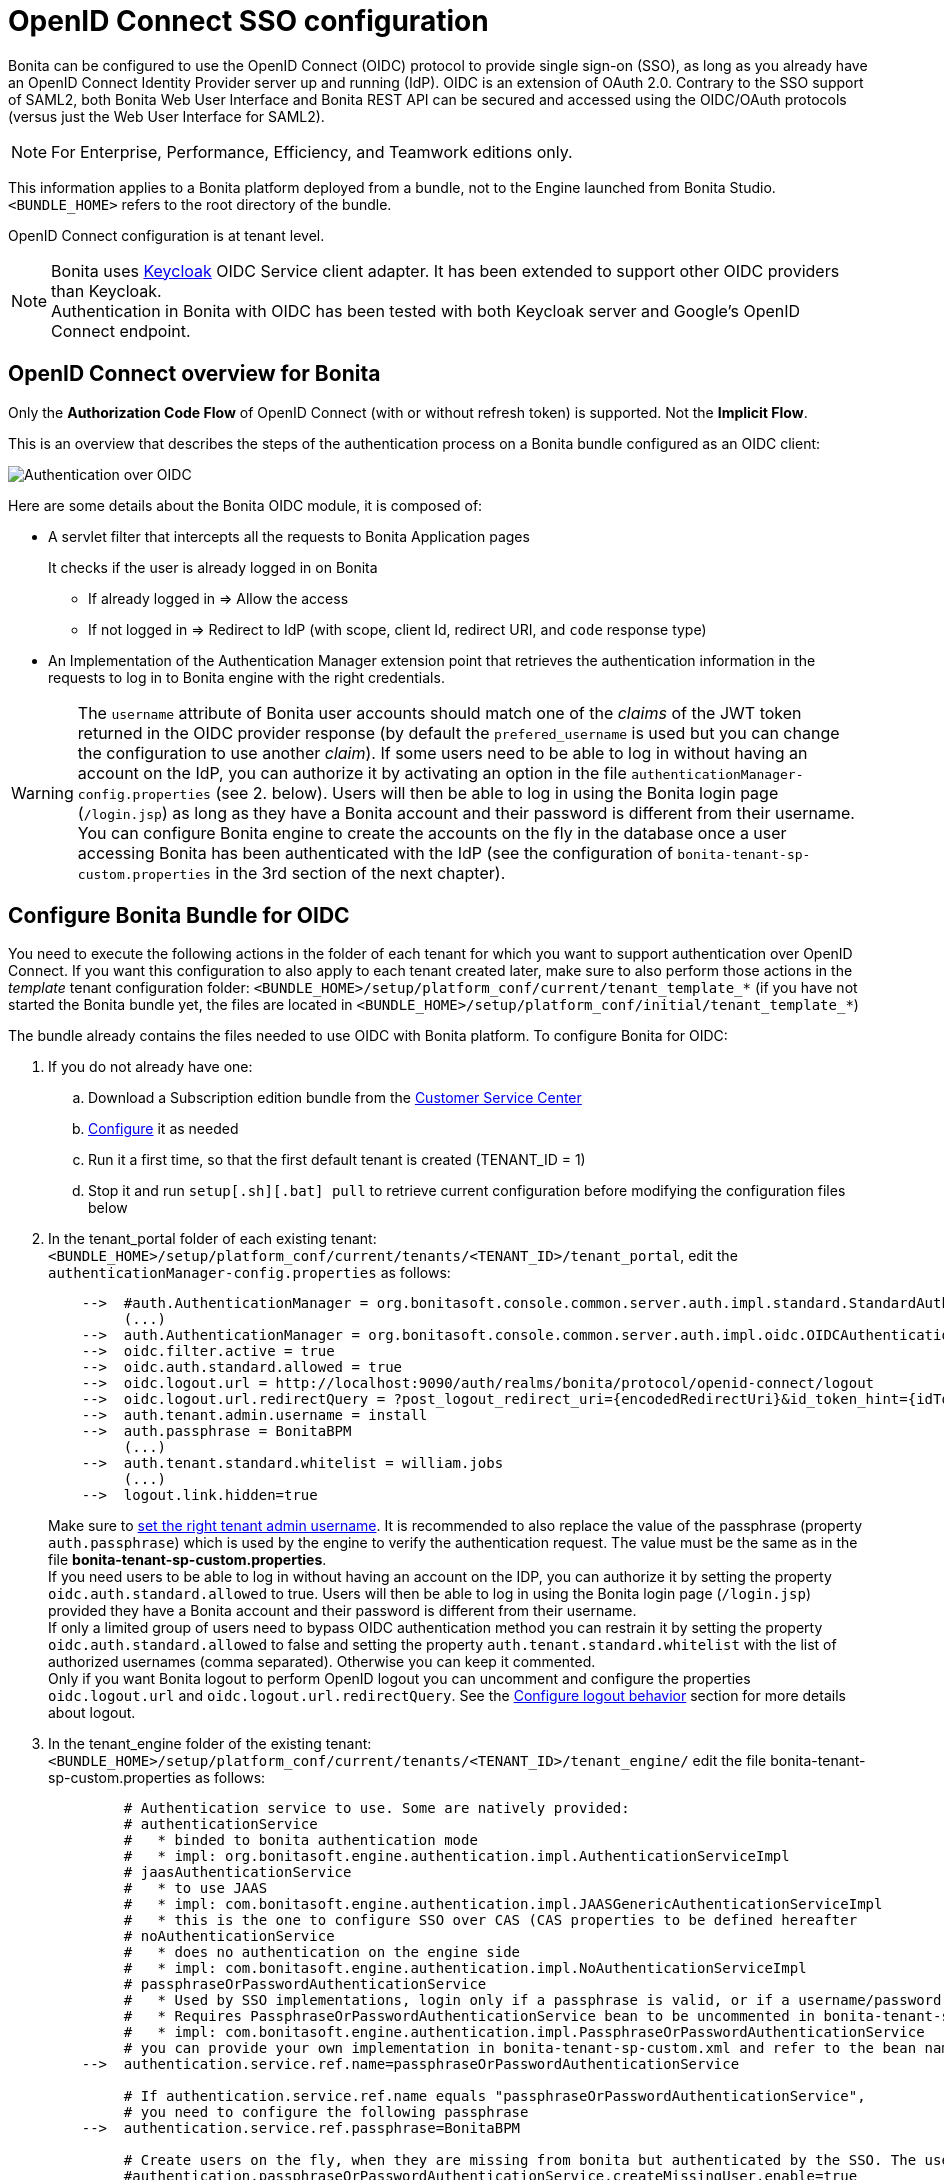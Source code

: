 = OpenID Connect SSO configuration
:page-aliases: ROOT:single-sign-on-with-oidc.adoc
:description: Bonita can be configured to use the OpenID Connect (OIDC) protocol to provide single sign-on (SSO), as long as you already have an OpenID Connect Identity Provider server up and running (IdP). OIDC is an extension of OAuth 2.0. Contrary to the SSO support of SAML2, both Bonita Web User Interface and Bonita REST API can be secured and accessed using the OIDC/OAuth protocols (versus just the Web User Interface for SAML2).

{description}

[NOTE]
====
For Enterprise, Performance, Efficiency, and Teamwork editions only.
====

This information applies to a Bonita platform deployed from a bundle, not to the Engine launched from Bonita Studio. `<BUNDLE_HOME>` refers to the root directory of the bundle.

//OpenID Connect configuration is at tenant level. Each tenant can use a different authentication method (over OIDC or not).
OpenID Connect configuration is at tenant level.

[NOTE]
====
Bonita uses http://www.keycloak.org/[Keycloak] OIDC Service client adapter. It has been extended to support other OIDC providers than Keycloak. +
Authentication in Bonita with OIDC has been tested with both Keycloak server and Google's OpenID Connect endpoint.
====

== OpenID Connect overview for Bonita

Only the *Authorization Code Flow* of OpenID Connect (with or without refresh token) is supported. Not the *Implicit Flow*.

This is an overview that describes the steps of the authentication process on a Bonita bundle configured as an OIDC client:
[#oidc-overview]

image:images/oidc-overview.png[Authentication over OIDC]

Here are some details about the Bonita OIDC module,
it is composed of:

* A servlet filter that intercepts all the requests to Bonita Application pages
+
It checks if the user is already logged in on Bonita

 ** If already logged in \=> Allow the access
 ** If not logged in \=> Redirect to IdP (with scope, client Id, redirect URI, and `code` response type)

* An Implementation of the Authentication Manager extension point that retrieves the authentication information in the requests to log in to Bonita engine with the right credentials.

[WARNING]
====

The `username` attribute of Bonita user accounts should match one of the _claims_ of the JWT token returned in the OIDC provider response (by default the `prefered_username` is used but you can change the configuration to use another _claim_).
 If some users need to be able to log in without having an account on the IdP, you can authorize it by activating an option in the file `authenticationManager-config.properties` (see 2. below). Users will then be able to log in using the Bonita login page (`/login.jsp`) as long as they have a Bonita account and their password is different from their username. +
 You can configure Bonita engine to create the accounts on the fly in the database once a user accessing Bonita has been authenticated with the IdP (see the configuration of `bonita-tenant-sp-custom.properties` in the 3rd section of the next chapter).
====

== Configure Bonita Bundle for OIDC

You need to execute the following actions in the folder of each tenant for which you want to support authentication over OpenID Connect.
If you want this configuration to also apply to each tenant created later, make sure to also perform those actions in the _template_ tenant configuration folder:
`<BUNDLE_HOME>/setup/platform_conf/current/tenant_template_*` (if you have not started the Bonita bundle yet, the files are located in `<BUNDLE_HOME>/setup/platform_conf/initial/tenant_template_*`)

The bundle already contains the files needed to use OIDC with Bonita platform.
To configure Bonita for OIDC:

. If you do not already have one:
 .. Download a Subscription edition bundle from the https://customer.bonitasoft.com/[Customer Service Center]
 .. xref:runtime:tomcat-bundle.adoc#configuration[Configure] it as needed
 .. Run it a first time, so that the first default tenant is created (TENANT_ID = 1)
 .. Stop it and run `setup[.sh][.bat] pull` to retrieve current configuration before modifying the configuration files below
. In the tenant_portal folder of each existing tenant: `<BUNDLE_HOME>/setup/platform_conf/current/tenants/<TENANT_ID>/tenant_portal`,
edit the `authenticationManager-config.properties` as follows:
+
----
    -->  #auth.AuthenticationManager = org.bonitasoft.console.common.server.auth.impl.standard.StandardAuthenticationManagerImpl
         (...)
    -->  auth.AuthenticationManager = org.bonitasoft.console.common.server.auth.impl.oidc.OIDCAuthenticationManagerImpl
    -->  oidc.filter.active = true
    -->  oidc.auth.standard.allowed = true
    -->  oidc.logout.url = http://localhost:9090/auth/realms/bonita/protocol/openid-connect/logout
    -->  oidc.logout.url.redirectQuery = ?post_logout_redirect_uri={encodedRedirectUri}&id_token_hint={idToken}
    -->  auth.tenant.admin.username = install
    -->  auth.passphrase = BonitaBPM
         (...)
    -->  auth.tenant.standard.whitelist = william.jobs
         (...)
    -->  logout.link.hidden=true
----
+
Make sure to xref:ROOT:multi-tenancy-and-tenant-configuration.adoc[set the right tenant admin username].
 It is recommended to also replace the value of the passphrase (property `auth.passphrase`) which is used by the engine to verify the authentication request.
 The value must be the same as in the file *bonita-tenant-sp-custom.properties*. +
 If you need users to be able to log in without having an account on the IDP, you can authorize it by setting the property `oidc.auth.standard.allowed` to true. Users will then be able to log in using the Bonita login page (`/login.jsp`) provided they have a Bonita account and their password is different from their username. +
 If only a limited group of users need to bypass OIDC authentication method you can restrain it by setting the property `oidc.auth.standard.allowed` to false and setting the property `auth.tenant.standard.whitelist` with the list of authorized usernames (comma separated). Otherwise you can keep it commented. +
 Only if you want Bonita logout to perform OpenID logout you can uncomment and configure the properties `oidc.logout.url` and `oidc.logout.url.redirectQuery`. See the xref:#_configure_logout_behaviour[Configure logout behavior] section for more details about logout.
 
. In the tenant_engine folder of the existing tenant: `<BUNDLE_HOME>/setup/platform_conf/current/tenants/<TENANT_ID>/tenant_engine/`
  edit the file bonita-tenant-sp-custom.properties as follows:
+
----
         # Authentication service to use. Some are natively provided:
         # authenticationService
         #   * binded to bonita authentication mode
         #   * impl: org.bonitasoft.engine.authentication.impl.AuthenticationServiceImpl
         # jaasAuthenticationService
         #   * to use JAAS
         #   * impl: com.bonitasoft.engine.authentication.impl.JAASGenericAuthenticationServiceImpl
         #   * this is the one to configure SSO over CAS (CAS properties to be defined hereafter
         # noAuthenticationService
         #   * does no authentication on the engine side
         #   * impl: com.bonitasoft.engine.authentication.impl.NoAuthenticationServiceImpl
         # passphraseOrPasswordAuthenticationService
         #   * Used by SSO implementations, login only if a passphrase is valid, or if a username/password is valid.
         #   * Requires PassphraseOrPasswordAuthenticationService bean to be uncommented in bonita-tenant-sp-custom.xml
         #   * impl: com.bonitasoft.engine.authentication.impl.PassphraseOrPasswordAuthenticationService
         # you can provide your own implementation in bonita-tenant-sp-custom.xml and refer to the bean name of your choice
    -->  authentication.service.ref.name=passphraseOrPasswordAuthenticationService

         # If authentication.service.ref.name equals "passphraseOrPasswordAuthenticationService",
         # you need to configure the following passphrase
    -->  authentication.service.ref.passphrase=BonitaBPM

         # Create users on the fly, when they are missing from bonita but authenticated by the SSO. The user will belong to the group and role specified below.
         #authentication.passphraseOrPasswordAuthenticationService.createMissingUser.enable=true
         #authentication.passphraseOrPasswordAuthenticationService.createMissingUser.defaultMembershipGroupPath=/acmr/hr
         #authentication.passphraseOrPasswordAuthenticationService.createMissingUser.defaultMembershipRoleName=member

         # CAS authentication delegate : enables the user, providing login/password,
         # to be logged in automatically against CAS web application
         # To be used in conjunction with the generic authentication service configured with CAS (jaasAuthenticationService)
         #authenticator.delegate=casAuthenticatorDelegate
         #authentication.delegate.cas.server.url.prefix=http://ip_address:port
         #authentication.delegate.cas.service.url=http://ip_address:port/bonita/loginservice
----
+
It is recommended to also replace the value of the passphrase (property auth.passphrase). The value must be the same as in the file *authenticationManager-config.properties* updated previously.
+
If you want Bonita engine to create the accounts on the fly once a user accessing Bonita has been authenticated with the IdP, you can uncomment the property `authentication.passphraseOrPasswordAuthenticationService.createMissingUser.enable` (and set its value to true) as well as the next 2 properties to add a default membership to each user account:

 ** `authentication.passphraseOrPasswordAuthenticationService.createMissingUser.defaultMembershipGroupPath` specify the group in which every user account created on the fly will be added (the full group path is needed)
 ** `authentication.passphraseOrPasswordAuthenticationService.createMissingUser.defaultMembershipRoleName` specify the role to use to create the membership

+
NOTE: Activating this option means any user authorized by the IdP to access Bonita will have an account created automatically in Bonita Database.
. In the tenant_portal folder of the existing tenant: `<BUNDLE_HOME>/setup/platform_conf/current/tenants/<TENANT_ID>/tenant_portal`, +
 edit the file *keycloak-oidc.json* to setup Bonita webapp as an OIDC client working with your OIDC provider.
+
----
 {
   "realm": "master",
   "resource": "bonita",
   "auth-server-url": "http://localhost:9090/auth",
   "auth-url": "{auth-server-url}/realms/{realm-name}/protocol/openid-connect/auth",
   "token-url": "{auth-server-url}/realms/{realm-name}/protocol/openid-connect/token",
   "logout-url": "{auth-server-url}/realms/{realm-name}/protocol/openid-connect/logout",
   "token-issuer-uri": "{auth-server-url}/realms/{realm-name}",
   "user-info-url": "{auth-server-url}/realms/{realm-name}/protocol/openid-connect/userinfo",
   "jwks-url": "{auth-server-url}/realms/{realm-name}/protocol/openid-connect/certs",
   "jwt-access-token": true,
   "scope-values": "openid profile email",
   "save-target-url-in-state": true,
   "ssl-required": "external",
   "principal-attribute": "preferred_username",
   "public-client": false,
   "autodetect-bearer-only": true,
   "enable-cors": true,
   "cors-allowed-methods": "POST, PUT, DELETE, GET",
   "credentials" : {
     "secret" : "put-your-secret-here"
   }
 }
----

 ** The property `realm` is only required if you use a Keycloak server as OIDC provider or if you want to benefit from the templating in the `*-url` properties (\{realm-name} will be replaced with the realm value). If you use a Keycloak server, make sure you set it with the name of the realm in which your Bonita OIDC client is/will be created.
 ** `resource` is the OIDC client Id given to your Bonita installation. You can change it if you want but you need to provide it to your OIDC provider.
 ** `auth-server-url` is the base URL of the OIDC provider server. All other service endpoints URL values can reuse this base URL with the placeholder``+{auth-server-url}+``.
 ** `auth-url` needs to be set with the URL of your OIDC provider Authorization endpoint. It can be prefixed with `+{auth-server-url}+` to only indicate the path of the end point or be a full absolute URL. This property is specific to Bonita OIDC module and is not supported/documented by Keycloak.
 ** `token-url` needs to be set with the URL of your OIDC provider Token endpoint. It can be prefixed with `+{auth-server-url}+` to only indicate the path of the end point or be a full absolute URL. This property is specific to Bonita OIDC module and is not supported/documented by Keycloak.
 ** `logout-url` needs to be set with the URL of your OIDC provider Logout endpoint. It can be prefixed with `+{auth-server-url}+` to only indicate the path of the end point or be a full absolute URL. This property is specific to Bonita OIDC module and is not supported/documented by Keycloak.
 ** `token-issuer-uri` needs to be set with the URL that will be used as issuer in the JWT tokens (`iss` claim). It can be prefixed with `+{auth-server-url}+` to only indicate the path of the issuer URI or be a full absolute URI. For example using Google's OIDC provider, the issuer is `https://accounts.google.com`. This property is specific to Bonita OIDC module and is not supported/documented by Keycloak.
 ** `user-info-url` needs to be set with the URL of your OIDC provider userInfo end point. It is only used when accessing a resource with a Bearer `Authorization` header with an access token that is opaque (not a JWT) and cannot be validated or used to retrieve the logged in user claims. It can be prefixed with `+{auth-server-url}+` to only indicate the path of the end point or be a full absolute URL. This property is specific to Bonita OIDC module and is not supported/documented by Keycloak.
 ** `jwks-url` needs to be set with the URL of your OIDC provider JSON Web Key Set endpoint. It can be prefixed with `+{auth-server-url}+` to only indicate the path of the end point or be a full absolute URL. For example with Google as OIDC provider, this URL is `https://www.googleapis.com/oauth2/v3/certs`. This property is specific to Bonita OIDC module and is not supported/documented by Keycloak.
 ** `jwt-access-token` indicates if the access token is a JWT and should be validated. If false, it will be considered by Bonita OIDC module as an opaque token, its validation won't be performed (but the ID token will, however, be validated) and the retrieval of the logged in user principal name will be delegated to the userInfo endpoint (see `user-info-url`) when accessing a resource with a Bearer `Authorization` header. Even if the access token is a JWT, this property should be set to false when the OIDC clients are not supposed/able to validate it. This property is specific to Bonita OIDC module and is not supported/documented by Keycloak.
 ** `scope-values` can be used to set the value of the `scope` parameter sent to the OIDC provider in the authentication request. The scope value `openid` is automatically added if it is no present, but you can add other scope values like `email` or `profile` depending on your OIDC provider configuration and the claims you need in the JWTs to match Bonita username. This property is specific to Bonita OIDC module and is not supported/documented by Keycloak.
 ** Some OpenID Connect providers do not support having a pattern of valid redirecting URIs. It is the case with Google's for example. With those providers you can use the `state` parameter to pass the target URL (the URL you initially requested and want to be redirected to). In order to do that, set the property `save-target-url-in-state` to `true`. When you do that, the redirect_URI query parameter will always be the same. Its default value is the path `/bonita/keycloak` on Bonita server, but you can set a different value using the property `redirect-uri-path`. Make sure this URL is part of the valid redirect URIs in you OIDC provider configuration for the Bonita client. When `save-target-url-in-state` is set to `false` or not present, the `redirect_URI` query parameter is used to save the target URL. Those properties are specific to Bonita OIDC module and are not supported/documented by Keycloak.
 ** the `ssl-required` property value may need to be changed if Bonita Runtime and the IdP are not both accessed via HTTPS. Possible values for this property are: `all`, `external`, and `none`. For `all`, all requests must come in via HTTPS. For `external`, only non-private IP addresses must come over via HTTPS. For `none`, no requests are required to come over via HTTPS (not recommended for production). For instance, using Azure AD as OIDC provider requires this property to be set to `all`.
 ** the `principal-attribute` value indicates the OIDC Tokens attribute/claim to use to be considered as user identifier in the client application. It should match the username in Bonita. Supported values are: `sub`, `preferred_username`, `email`, `name`, `nickname`, `given_name`, `family_name`. Using another value will result in `sub` claim being used. 
 ** `public-client` needs to be set to `false` if the OIDC provider requires the client requests to be authenticated (with a client secret for example). In this case you also need to use the `credentials` property. If this property is set to `true`, then no client Authentication header will be sent to the OIDC provider.
 ** `enable-cors` is required only if you want to be able to use Bonita REST API from a web application located on a different domain from your Bonita installation's. It comes with additional options `cors-max-age`, `cors-allowed-methods`, `cors-allowed-headers`, `cors-exposed-headers`. You can check Keycloak https://www.keycloak.org/docs/18.0/securing_apps/#_java_adapter_config[client adpter config documentation] for more information.
 ** `credentials` you can set it with an object containing either a `secret`,`jwt` or `secret-jwt` attribute if Bonita client is configured with a confidential access type in the OIDC provider (`public-client` is set to `false`). See https://www.keycloak.org/docs/18.0/securing_apps/#_client_authentication_adapter[Keycloak's client authentication documentation] for more information.
 ** Some additional properties not present in the default file can be useful:
  *** `discovery-url` if the OIDC provider supports the OIDC discovery specification, this property can be used to configure the discovery endpoint URL (".well-known") to retrieve the provider's endpoint locations (since Bonita 2022.1-u1). It can replace the 6 properties `auth-url`, `token-url`, `logout-url`, `token-issuer-uri`, `user-info-url` and `jwks-url`. This property is specific to Bonita OIDC module and is not supported/documented by Keycloak.
  *** `connection-pool-size` for the pool of connection to the OIDC provider server (20 by default)
  *** `truststore` path to a truststore file for OIDC provider servers requiring HTTPS. It should contain one or more trusted host certificates or certificate authorities. You can create this truststore by extracting the public certificate of the OIDC server's SSL keystore. This property is mandatory if you OIDC provider requires HTTPS unless you set `disable-trust-manager` property to `true`. If the truststore requires a password, you also need to add the property `truststore-password`.
  *** `client-keystore` path to a keystore file containing client certificate for two-way SSL when the OIDC client adapter makes HTTPS requests to the OIDC provider server. You also need to add the properties `client-keystore-password` (password for the client keystore) and  `client-key-password` (password for the client's key).
  *** `verify-token-audience` can be set to `true` to verify, when accessing the REST API with a Bearer authentication, that the access token audience (`aud` claim) contains the client Id (`resource` property). In Authorization Code Flow, this verification is always done and cannot be disabled.
  *** `confidential-port` can be used to force the port in the redirect-uri sent to the OIDC provider when exchanging a code for a token (setting the value of this property to 443 when Bonita is accessed via HTTPS (`ssl-required` is set to `all` or `external`) will result in the port not being added to the redirect-uri. This can help to avoid having a port 0 wrongly added to the redirect-uri).
  *** `redirect-rewrite-rules` can be used to modify the path section of the redirect URI sent to the OIDC provider with the authentication or code exchange requests. By default the URI sent is the request URI as seen by Bonita OIDC module, but if Bonita is behind a reverse proxy for example, the path of the URI seen by Bonita OIDC module may be the one of the internal URI used by the reverse proxy and not the one of URI the OIDC provider needs to redirect the user agent (web browser) to. The value of this property is an object where each attribute key is a regular expression to which the Redirect URI path is to be matched and the attribute value is the replacement String. The other parts of the URI like the protocol, domain, port or query string cannot be modified. Here is an example removing "/bonita" from the redirect URI:
+
----
  "redirect-rewrite-rules" : {
    "^/bonita/(.*)$" : "/$1"
  }
----

[NOTE]
====

More configuration options can be found in https://www.keycloak.org/docs/18.0/securing_apps/#_java_adapter_config[Keycloak official documentation]
====

Once your Identity Provider is correctly configured (see the section _Configure the Identity Provider_), try to access any Bonita Application page, an app page or a form URL (or just `http://<host>:<port>/bonita[?tenant=<tenantId>]`) and make sure that you are redirected to your Identity Provider to log in (unless you are already logged in). +
Note that if you try to access `http://<bundle host>:<port>/bonita/login.jsp`, then you won't be redirected to the OIDC provider's authentication end point since this page needs to be accessible for the tenant administrator (or another user if you set the property `oidc.auth.standard.allowed` to `true`) to be able to log in without an account on the Identity Provider.

[WARNING]
====

If your Bonita platform is behind a reverse proxy or a load balancer, You need to make sure : +
- the reverse proxy / load balancer is configured to include in the requests the correct headers for the host and for the protocol (typically if the proxy / load balancer is in charge of the SSL/HTTPS layer) +
- the application server is configured to use these headers (it is usually the case by default for the `Host` header but not for the `X-Forwarded-` headers) +
This is required so that `HttpServletRequest.getRequestURL` returns the URL used by the user and not the internal URL used by the reverse proxy. So, if the query parameter `redirect_uri` is not right in the OIDC provider 302 redirect response, it is likely that this configuration is missing. +
For example, if you are running Apache >=2.0.31 as reverse proxy, this configuration is controlled by the property http://httpd.apache.org/docs/2.2/mod/mod_proxy.html#proxypreservehost[ProxyPreserveHost] that will override the `Host:` header. +
This can also be achieved by configuring the load balancer / reverse proxy so that it sets the `X-Forwarded-` HTTP headers. For example :
----
    X-Forwarded-Proto: https
    X-Forwarded-Host: your.bonita.external.url.host
----
In order for Tomcat server to use those headers, you can use Tomcat's RemoteIpValve. Edit `<BUNDLE_HOME>/server/conf/server.xml` to add:
[source,xml]
----
    <Valve className="org.apache.catalina.valves.RemoteIpValve"
            internalProxies="replace_by_regex_of_iternal_proxies_IPs"
            remoteIpHeader="x-forwarded-for"
            remoteIpProxiesHeader="x-forward-by"
            protocolHeader="x-forwarded-proto"
            hostHeader="x-forwarded-host"/>
----
In addition, you can add some log to diagnose received headers in `<BUNDLE_HOME>/server/conf/server.xml`:
[source,xml]
----
    <Valve className="org.apache.catalina.valves.AccessLogValve" directory="logs"
            prefix="localhost_access_log" suffix=".txt"
            pattern="Proto %{X-Forwarded-Proto}i Host %{X-Forwarded-Host}i For %{X-Forwarded-For}i By %{X-Forwarded-By}i %h %l %u %t &quot;%r&quot; %s %b"/>
----
More information can be found in Tomcat offical documentation https://tomcat.apache.org/tomcat-9.0-doc/config/valve.html#Remote_IP_Valve[Remote_IP_Valve] and https://tomcat.apache.org/tomcat-9.0-doc/config/valve.html#Access_Log_Valve[Access_Log_Valve]
====

== Configure the Identity Provider

Your OIDC identity provider (IdP) should declare an OIDC Service Provider named (or whose client Id is) `bonita` (or the value of the `resource` property set in the file *keycloack-oidc.json* of Bonita bundle if it is different ) with the following configuration or the equivalent depending on your IdP:

----
    "clientId": "bonita",
    "clientSecret": "your client secret",
    "baseUrl": "<your bonita server URL>", (for example http://my.company.domain:8080/bonita)
    "adminUrl": "<your bonita server URL>/keycloak", (for example http://my.company.domain:8080/bonita/keycloak)
  this URL is used by the server to communicate directly with Bonita service provider (to push revocation policies for example))
    "clientAuthenticatorType": "client-secret", (can also be "signed JWT" or "signed JWT with client secret" depending on your use case and security policies)
    "redirectUris": [
      "http://my.company.domain:8080/*" (those are the valid redirect URLs)
    ],
    "bearerOnly": false,
    "publicClient": false,
    "consentRequired": false, (or true if you want the users to have to consent if a third party app uses Bonita REST API for example)
    "standardFlowEnabled": true, (this is for the authorization code flow)
    "implicitFlowEnabled": false, (Bonita OIDC module does not support implicit flow)
    "directAccessGrantsEnabled": true, (or false if you don't want to use the Resource Owner Credentials Grant type to access the REST API)
----

If you use "Signed JWT" as the method of authentication for your bonita client you must either provide the public key or the certificate of the Bonita server to the OIDC provider or a JWKS URL where the OIDC provider can download the client’s public keys. Bonita OIDC module provides this service at the following URL: "http://my.company.domain:8080/bonita/k_jwks" +
You may also define some access or ID token signature and encryption mechanism. In this case, make sure to update Bonita bundle configuration file *keycloack-oidc.json* accordingly.

[NOTE]
====

If the IdP declares a redirect URI, it might override the target URL (`redirect_URI` parameter) set by the Bonita OIDC module in the request, and you may always end up on the same page after logging in. In that case, try to remove the redirect URI from your OIDC provider's Bonita client configuration. Bonita supports redirection to the URL initially requested after logging in on the IdP, provided the IdP doesn't force this URL.
====

== Configure logout behaviour

If your Bonita platform is configured to manage authentication over OIDC, when users log out of Bonita Runtime, they do not log out of the OIDC Identity Provider (IdP).
Therefore they are not logged out of all applications that are using the OIDC provider.
To avoid this, you have two options :

[discrete]
==== Hide the logout button of the Bonita Layout

This is the most commonly used solution. Users are logged in as long as they don't close their web browser and their session does not time out.
To do this, set the `logout.link.hidden` option to `true` in `authenticationManager-config.properties` located in `<BUNDLE_HOME>/setup/platform_conf/initial/tenant_template_portal` for not initialized platform or `<BUNDLE_HOME>/setup/platform_conf/current/tenant_template_portal` and `<BUNDLE_HOME>/setup/platform_conf/current/tenants/[TENANT_ID]/tenant_portal/`.

[NOTE]
====

When a user logs out from the IdP directly, Bonita Runtime's session will remain active. The user's session time to live will be reset
to the configured session timeout value upon each user interaction with the server.
====

[discrete]
==== Setup Bonita platform for OIDC logout

https://openid.net/specs/openid-connect-rpinitiated-1_0.html[RP-Initiated logout] allows to log out from the OIDC provider as well as all the registered Service Providers when logging out from Bonita platform. This is required for example if users are on public computers.
As OIDC Providers do not necessarily support OpenID logout and have different ways of handling it, Bonita only offers OIDC logout through an OIDC logout endpoint URL that the OIDC provider should provide and support.
To setup Bonita for OIDC logout:

. Set the value of the property `oidc.logout.url` with your OIDC provider logout endpoint URL in `authenticationManager-config.properties` located in `<BUNDLE_HOME>/setup/platform_conf/initial/tenant_template_portal` for not initialized platform or `<BUNDLE_HOME>/setup/platform_conf/current/tenant_template_portal` and `<BUNDLE_HOME>/setup/platform_conf/current/tenants/<TENANT_ID>/tenant_portal/`.
. If the logout URL of your OIDC provider supports a parameter to redirect after the logout, you can set the property `oidc.logout.url.redirectQuery` with the query string to use (it will be concatenated to the logout URL). The placeholder `+{encodedRedirectUri}+` will be replaced at runtime with the current Bonita URL at the time on the logout action. It is also possible to pass the ID token of the logged in user in the query string using the placeolder `{idToken}`. This is useful if the OIDC provider supports the `id_token_hint` parameter of the OIDC RP-Initiated logout specification (since Bonita 2022.1-u2). For this use case, make sure Bonita is configured for HTTPS since the ID token will be sent in the URL.

On the OIDC provider side, you need to configure Bonita OIDC service provider for either back-channel logout with the URL `<your bonita server URL>/keycloak/k_logout` (for example http://my.company.domain:8080/bonita/keycloak/k_logout) or front-channel logout with the URL `<your bonita server URL>/logoutservice/oidc` (for example http://my.company.domain:8080/bonita/logoutservice/oidc). Front-channel logout is only supported since Bonita 2022.1-u6.

[NOTE]
====

If the logout flow supported by your OIDC provider is not the same as the one supported by Bonita platform, the preferred solution to handle it anyway is to intercept the requests to /logoutservice and handle the logout programmatically.
====

== Troubleshoot

To troubleshoot SSO login issues, you need to increase the xref:ROOT:logging.adoc[log level] to `DEBUG` for the packages `org.bonitasoft`, `com.bonitasoft`, and `TRACE` for `org.keycloak` in order for errors to be displayed in the log files `bonita.log` (by default, they are not).

In order to do that in a Tomcat bundle, you need to edit the file `<BUNDLE_HOME>/server/conf/log4j2-loggers.xml`.

* Make sure the following lines are not commented or add them if they are not present (the syntaxe of the line with `class org.keycloak` is necessary because of the way some of the loggers are created in Keycloak):

[source,xml]
----
    <Logger level="TRACE" name="org.keycloak"/>
    <Logger level="TRACE" name="class org.keycloak"/>
----

* Update the existing lines (to set the level to `DEBUG`):

[source,xml]
----
    <Logger level="DEBUG" name="org.bonitasoft"/>
    <Logger level="DEBUG" name="com.bonitasoft"/>
----

[discrete]
==== Common error examples

****
*Symptom:* After configuring OIDC SSO in Bonita, the Bonita login page appears and you are not redirected to the SSO login page. +
*Possible Solutions:*

* Check all the Bonita configuration settings are correct.
* Make sure `setup[.sh][.bat] push` has been executed and the server restarted after the changes.
* Try cleaning the cache and cookies of the web browser.
****

****
*Symptom:* After logging in on the OIDC provider, you are redirected to Bonita but you get a 403 error. +
*Problem:* Either Bonita OIDC module does not manage to obtain the access tokens, or you don't have the required rights to access the page (when trying to display a page of an application without having the required profile for example). +
*Solution:*
Check the logs:

* If you see a message `failed to turn code into token`, it meens you are in the first situation. The next lines in the logs should indicate the origin of the problem. Usually, you will need to update the file *keycloak-oidc.json* to match the configuration of Bonita client declared on the OIDC provider. For example, you may get the following error in the logs: `Unauthorized client` with as error description: `invalid client secret`. In this case, just fix the client secret in the file *keycloak-oidc.json* (and push the new configuration into database using the setup tool).
* If you don't see any keycloak message, then it probably means the user trying to log in just does not have the required profile to see the application. Go to the profile list page and check the profile associated with the application to make sure the user has this profile.
****

== Manage passwords

When your Bonita platform is configured to manage authentication over OIDC, the user password are managed in your OIDC Provider (IdP).
However, when you create a user in Bonita Applications, specifying a password is mandatory. This password is ignored when logging in with the OIDC provider.

== LDAP synchronizer and OIDC

If you are using an LDAP service and the xref:ROOT:ldap-synchronizer.adoc[LDAP synchronizer] to manage your user data, +
you can continue to do this and manage authentication over OIDC. +
The LDAP synchronizer user must be registered in Bonita (no need for an OIDC account). It is recommended though to use the tenant admin account.
We recommend that you use LDAP as your master source for information, synchronizing the relevant information with your Bonita platform.

[NOTE]
====

By default the xref:ROOT:ldap-synchronizer.adoc[LDAP synchronizer] sets the password of the accounts created with the same value as the username. So, even if you allow standard authentication (by setting the property `oidc.auth.standard.allowed` in *authenticationManager-config.properties*), users won't be able to log in with the Bonita login page directly without going through the OIDC provider authentication. +
====

[#rest-api]
== Using Bonita REST API with OIDC

When Bonita web application is configured for authentication with OpenID Connect, Bonita REST API is secured through OIDC too and it is possible to call it with just an OAuth Access token. This means "statelessness" as there is no need for a sticky session between the client and Bonita REST API. This is a major advantage if you want to use the REST API of a Bonita cluster of several nodes.

=== Authentication

To obtain the access token, there are several options depending on your OpenID Connect provider configuration and your use case:

[discrete]
==== Resource Owner Credentials Grant

In this scenario, the client application that needs to use Bonita REST API performs a request to the token end point of the OIDC provider with the username and password of the user account to use in Bonita. +
For example, using a Keyclaok server as OIDC provider, with a realm named `bonita` and a client Id `bonitaOIDC`:

----
  POST /auth/realms/bonita/protocol/openid-connect/token  HTTP/1.1
  Host: localhost:9090
  Content-Type: application/x-www-form-urlencoded

  grant_type:password
  password:<user IdP password>
  username:<user IdP username>
  client_id:bonitaOIDC
----
The token endpoint of the OIDC provider will answer with an ID and an access token.
Once you obtained the Access token, you can make your REST API request in a normal way, just adding a header `Authorization` with value `Bearer <Access token>` (replace the placeholder <Access token> with the token returned by the OIDC provider and make sure to keep the whitespace after `Bearer`).

[discrete]
==== Authorization Code Grant

Those scenarios work the same way as when you login into Bonita Runtime except, in this case, it is the client application that uses Bonita REST API which needs to trigger the authentication process by calling the OIDC provider authorization endpoint with Bonita OIDC client as `client_id`. The rest of the scenario is similar to what is described in the xref:#oidc-overview[OIDC Authorization Code Flow schema]. +
For example, if Bonita is configured to use Google's OpenID Connect endpoint for authentication, then an application that wants to use Bonita REST API will need to delegate authentication to Google to obtain an authorization code for Bonita REST API. +
With Authorization Code Flow, once you obtain the authorization code, you can request again the OIDC provider to get the tokens with as `grant_type` value `authorization_code`:

----
  POST /auth/realms/bonita/protocol/openid-connect/token  HTTP/1.1
  Host: localhost:9090
  Content-Type: application/x-www-form-urlencoded

  grant_type:authorization_code
  code:<your code from the OIDC response after user login/consent>
  client_id:<your client ID>
  client_secret:<your client secret>
----
The token endpoint of the OIDC provider will answer with an ID and an access token.
Once you obtained the Access token, you can make your REST API request in a normal way, just adding a header `Authorization` with value `Bearer <Access token>`.

[NOTE]
====

If the OIDC provider returns opaque access token (non JWT), then Bonita OIDC client module will use UserInfo OIDC endpoint to validate the token and retrieve the user claims. Make sure the property `user-info-url` is correct in the file `keycloak-oidc.json`.
====

=== CORS

If you want to call Bonita REST API from a page hosted on another domain than the one of the Bonita server, you need to enable Cross-Origin Resource Sharing (CORS) through Open ID Connect.

[NOTE]
====
A limitation prevents CORS requests from working with Open ID Connect authentication in version 2021.2-u0 of Bonita. Please upgrade to 2021.2-u1 (or a more recent version) if you want to allow CORS through OIDC.
====

==== Configure Bonita Bundle with OIDC for CORS

In the file *keycloak-oidc.json*, Make sure the property `enable-cors` is set to true and the properties `cors-allowed-methods`, `cors-allowed-headers`, `cors-exposed-headers` have the correct values. For a basic configuration, you can use the following values: 

----
  "enable-cors": true,
  "cors-allowed-methods": "GET,HEAD,POST,PUT,DELETE",
  "cors-allowed-headers": "content-type,X-Requested-With,accept,Origin,Access-Control-Request-Method,Access-Control-Request-Headers,x-bonita-api-token,authorization",
  "cors-exposed-headers": "Access-Control-Allow-Origin,Access-Control-Allow-Credentials,x-bonita-api-token,content-type",
----
You don't need to configure any xref:security:enable-cors-in-tomcat-bundle.adoc#_add_cors_filter[additional CORS filter] (which is the way to handle CORS when Bonita web application is not configured for Authentication with OIDC). Also make sure to update the xref:security:enable-cors-in-tomcat-bundle.adoc#_choose_cookies_samesite_policy[sameSiteCookies policy] of the Tomcat server and use xref:identity:ssl.adoc[HTTPS on your Bonita server].

==== Configure the Identity Provider

In your OIDC identity provider (IdP) configuration, you should make sure the `bonita` OIDC Service Provider declares the URLs of the domains where the pages requiring calls to Bonita REST API are hosted (or `*` if you want to allow all origins) as `Allowed CORS web origins`.
